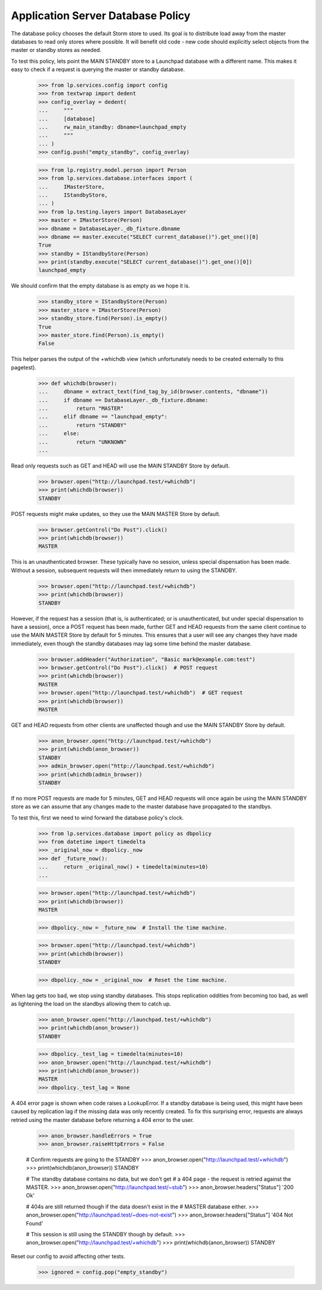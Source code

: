 Application Server Database Policy
==================================

The database policy chooses the default Storm store to used. Its goal
is to distribute load away from the master databases to read only
stores where possible. It will benefit old code - new code should
explicitly select objects from the master or standby stores as needed.

To test this policy, lets point the MAIN STANDBY store to a Launchpad
database with a different name. This makes it easy to check if a
request is querying the master or standby database.

    >>> from lp.services.config import config
    >>> from textwrap import dedent
    >>> config_overlay = dedent(
    ...     """
    ...     [database]
    ...     rw_main_standby: dbname=launchpad_empty
    ...     """
    ... )
    >>> config.push("empty_standby", config_overlay)

    >>> from lp.registry.model.person import Person
    >>> from lp.services.database.interfaces import (
    ...     IMasterStore,
    ...     IStandbyStore,
    ... )
    >>> from lp.testing.layers import DatabaseLayer
    >>> master = IMasterStore(Person)
    >>> dbname = DatabaseLayer._db_fixture.dbname
    >>> dbname == master.execute("SELECT current_database()").get_one()[0]
    True
    >>> standby = IStandbyStore(Person)
    >>> print(standby.execute("SELECT current_database()").get_one()[0])
    launchpad_empty

We should confirm that the empty database is as empty as we hope it is.

    >>> standby_store = IStandbyStore(Person)
    >>> master_store = IMasterStore(Person)
    >>> standby_store.find(Person).is_empty()
    True
    >>> master_store.find(Person).is_empty()
    False

This helper parses the output of the +whichdb view (which unfortunately
needs to be created externally to this pagetest).

    >>> def whichdb(browser):
    ...     dbname = extract_text(find_tag_by_id(browser.contents, "dbname"))
    ...     if dbname == DatabaseLayer._db_fixture.dbname:
    ...         return "MASTER"
    ...     elif dbname == "launchpad_empty":
    ...         return "STANDBY"
    ...     else:
    ...         return "UNKNOWN"
    ...

Read only requests such as GET and HEAD will use the MAIN STANDBY
Store by default.

    >>> browser.open("http://launchpad.test/+whichdb")
    >>> print(whichdb(browser))
    STANDBY

POST requests might make updates, so they use the MAIN MASTER
Store by default.

    >>> browser.getControl("Do Post").click()
    >>> print(whichdb(browser))
    MASTER

This is an unauthenticated browser.  These typically have no session, unless
special dispensation has been made. Without a session, subsequent requests
will then immediately return to using the STANDBY.

    >>> browser.open("http://launchpad.test/+whichdb")
    >>> print(whichdb(browser))
    STANDBY

However, if the request has a session (that is, is authenticated; or is
unauthenticated, but under special dispensation to have a session), once a
POST request has been made, further GET and HEAD requests from the same client
continue to use the MAIN MASTER Store by default for 5 minutes. This ensures
that a user will see any changes they have made immediately, even though the
standby databases may lag some time behind the master database.

    >>> browser.addHeader("Authorization", "Basic mark@example.com:test")
    >>> browser.getControl("Do Post").click()  # POST request
    >>> print(whichdb(browser))
    MASTER
    >>> browser.open("http://launchpad.test/+whichdb")  # GET request
    >>> print(whichdb(browser))
    MASTER

GET and HEAD requests from other clients are unaffected though
and use the MAIN STANDBY Store by default.

    >>> anon_browser.open("http://launchpad.test/+whichdb")
    >>> print(whichdb(anon_browser))
    STANDBY
    >>> admin_browser.open("http://launchpad.test/+whichdb")
    >>> print(whichdb(admin_browser))
    STANDBY

If no more POST requests are made for 5 minutes, GET and HEAD
requests will once again be using the MAIN STANDBY store as we
can assume that any changes made to the master database have
propagated to the standbys.

To test this, first we need to wind forward the database policy's clock.

    >>> from lp.services.database import policy as dbpolicy
    >>> from datetime import timedelta
    >>> _original_now = dbpolicy._now
    >>> def _future_now():
    ...     return _original_now() + timedelta(minutes=10)
    ...


    >>> browser.open("http://launchpad.test/+whichdb")
    >>> print(whichdb(browser))
    MASTER

    >>> dbpolicy._now = _future_now  # Install the time machine.

    >>> browser.open("http://launchpad.test/+whichdb")
    >>> print(whichdb(browser))
    STANDBY

    >>> dbpolicy._now = _original_now  # Reset the time machine.


When lag gets too bad, we stop using standby databases. This stops
replication oddities from becoming too bad, as well as lightening the load
on the standbys allowing them to catch up.

    >>> anon_browser.open("http://launchpad.test/+whichdb")
    >>> print(whichdb(anon_browser))
    STANDBY

    >>> dbpolicy._test_lag = timedelta(minutes=10)
    >>> anon_browser.open("http://launchpad.test/+whichdb")
    >>> print(whichdb(anon_browser))
    MASTER
    >>> dbpolicy._test_lag = None


A 404 error page is shown when code raises a LookupError. If a standby
database is being used, this might have been caused by replication lag
if the missing data was only recently created. To fix this surprising
error, requests are always retried using the master database before
returning a 404 error to the user.

    >>> anon_browser.handleErrors = True
    >>> anon_browser.raiseHttpErrors = False

    # Confirm requests are going to the STANDBY
    >>> anon_browser.open("http://launchpad.test/+whichdb")
    >>> print(whichdb(anon_browser))
    STANDBY

    # The standby database contains no data, but we don't get
    # a 404 page - the request is retried against the MASTER.
    >>> anon_browser.open("http://launchpad.test/~stub")
    >>> anon_browser.headers["Status"]
    '200 Ok'

    # 404s are still returned though if the data doesn't exist in the
    # MASTER database either.
    >>> anon_browser.open("http://launchpad.test/~does-not-exist")
    >>> anon_browser.headers["Status"]
    '404 Not Found'

    # This session is still using the STANDBY though by default.
    >>> anon_browser.open("http://launchpad.test/+whichdb")
    >>> print(whichdb(anon_browser))
    STANDBY

Reset our config to avoid affecting other tests.

    >>> ignored = config.pop("empty_standby")
